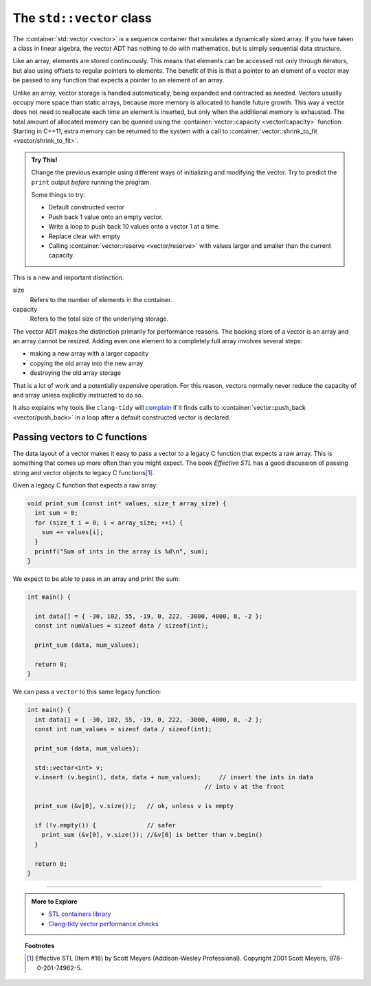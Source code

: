 ..  Copyright (C)  Dave Parillo.  Permission is granted to copy, distribute
    and/or modify this document under the terms of the GNU Free Documentation
    License, Version 1.3 or any later version published by the Free Software
    Foundation; with Invariant Sections being Forward, and Preface,
    no Front-Cover Texts, and no Back-Cover Texts.  A copy of
    the license is included in the section entitled "GNU Free Documentation
    License".

.. index:: 
   pair: sequence containers; vector
   pair: vector; size
   pair: vector; capacity

The ``std::vector`` class
=========================
The :container:`std::vector <vector>` is a sequence container 
that simulates a dynamically sized array.
If you have taken a class in linear algebra, 
the vector ADT has nothing to do with mathematics,
but is simply sequential data structure.

Like an array, elements are stored continuously.
This means that elements can be accessed not only through iterators, 
but also using offsets to regular pointers to elements.
The benefit of this is that a pointer to an element of a vector may be passed 
to any function that expects a pointer to an element of an array.

Unlike an array,
vector storage is handled automatically, being expanded and contracted as needed. 
Vectors usually occupy more space than static arrays, 
because more memory is allocated to handle future growth. 
This way a vector does not need to reallocate each time an element is inserted, 
but only when the additional memory is exhausted. 
The total amount of allocated memory can be queried using the :container:`vector::capacity <vector/capacity>` function. 
Starting in C++11, extra memory can be returned to the system with a call to
:container:`vector::shrink_to_fit <vector/shrink_to_fit>`.


.. index:: 
   pair: graph; std::vector

.. tabbed:: tab_vector_sz_cap

   .. tab:: Size vs Capacity

      A vector declared as:

      .. code-block:: cpp

         std::vector<int> v(6);

      Creates a vector of type ``int``,
      with size 6 and all values initialized to 0.
      At this point, the size and capacity of the vector are the same.

      If we assign new values to the vector:

      .. code-block:: cpp

         v = {2, 7, 1, 8};

      The new values replace the old.
      Although the **size** of the vector lowers from 6 to 4,
      the **capacity** of the vector is not changed.

      .. graphviz:: 
         :alt: A vector of type int

         digraph {
           graph [fontname = "Bitstream Vera Sans", 
                  labelloc=b,
                  label="A vector of type int"
           ];
           node [fontname = "Bitstream Vera Sans", fontsize=14, shape=plaintext];
           "Indices:" -> "Values:" [color=white];
           "unused storage";

           node [shape=record, width=4.75, fixedsize=true];
           indices [label="v[0] | v[1] | v[2] | v[3]| v[4] | v[5]", color=white];
           values [label="<f0> 2 | <f1> 7 | <f2> 1 | <f3> 8 | <f4> 0 | <f5> 0 ", 
                   color=black, fillcolor=lightblue, style=filled];

           values:f4,values:f5 -> "unused storage" [dir=back];
           { rank=same; "Values:"; values }
           { rank=same; "Indices:"; indices }
         }

      The data at ``v[4]`` and ``v[5]`` were originally default constructed
      and accessible when the vector was initially created with the explicit
      size = ``6``.
      Once the new data is assigned and the size of the vector is reduced,
      the ``end()`` also shrinks.
      A loop over the elements in the vector will not include
      the data at ``v[4]`` and ``v[5]``.

   .. tab:: Run It

      .. activecode:: ac_copy_vectot_sz_capacity
         :compileargs: ['-Wall', '-Wextra', '-pedantic', '-std=c++11']
         :nocodelens:
         :language: cpp

         #include <iostream>
         #include <vector>

         using std::cout;
         using std::vector;

         void print(const vector<int>& container)
         {
           cout << "size: " << container.size()
                << ", capacity: " << container.capacity() 
                << ", values: ";
           for (const auto& v: container) {
               cout << v << ' ';
           }
           cout << '\n';
         }
                 

         int main()
         {
           vector<int> v(6);
           print (v);
           v = {2, 7, 1, 8};
           print (v);
           v.pop_back();
           print (v);
           v.clear();
           print (v);
           v = {5,13};
           v.shrink_to_fit();
           print(v);
         }

.. admonition:: Try This!

   Change the previous example using different ways of initializing and
   modifying the vector.
   Try to predict the ``print`` output *before* running the program.

   Some things to try:

   - Default constructed vector
   - Push back 1 value onto an empty vector. 
   - Write a loop to push back 10 values onto a vector 1 at a time.
   - Replace clear with empty
   - Calling :container:`vector::reserve <vector/reserve>` with
     values larger and smaller than the current capacity.

This is a new and important distinction.

size
   Refers to the number of elements in the container.

capacity
   Refers to the total size of the underlying storage.

The vector ADT makes the distinction primarily for performance reasons.
The backing store of a vector is an array and an array cannot be resized.
Adding even one element to a completely full array involves several steps:

- making a new array with a larger capacity
- copying the old array into the new array
- destroying the old array storage

That is a lot of work and a potentially expensive operation.
For this reason, vectors normally never reduce the capacity of 
and array unless explicitly instructed to do so.

It also explains why tools like ``clang-tidy`` will 
`complain <https://clang.llvm.org/extra/clang-tidy/checks/performance-inefficient-vector-operation.html>`__
if it finds calls to :container:`vector::push_back <vector/push_back>`
in a loop after a default constructed vector is declared.

.. index:: 
   pair: vector; as C function parameters

Passing vectors to C functions
------------------------------

The data layout of a vector makes it easy to pass a vector to a legacy C
function that expects a raw array.
This is something that comes up more often than you might expect.
The book *Effective STL* has a good discussion of 
passing string and vector objects to legacy C functions\ [1]_\ .

Given a legacy C function that expects a raw array:

.. code-block:: cpp

  void print_sum (const int* values, size_t array_size) {
    int sum = 0;
    for (size_t i = 0; i < array_size; ++i) {
      sum += values[i];
    }
    printf("Sum of ints in the array is %d\n", sum);
  }

We expect to be able to pass in an array and print the sum:

.. code-block:: cpp

   int main() {

     int data[] = { -30, 102, 55, -19, 0, 222, -3000, 4000, 8, -2 };
     const int numValues = sizeof data / sizeof(int);

     print_sum (data, num_values);

     return 0;
   }

We can pass a ``vector`` to this same legacy function:

.. code-block:: cpp

   int main() {
     int data[] = { -30, 102, 55, -19, 0, 222, -3000, 4000, 8, -2 };
     const int num_values = sizeof data / sizeof(int);

     print_sum (data, num_values);

     std::vector<int> v;
     v.insert (v.begin(), data, data + num_values);	// insert the ints in data
                                                    // into v at the front

     print_sum (&v[0], v.size());   // ok, unless v is empty

     if (!v.empty()) {              // safer
       print_sum (&v[0], v.size()); //&v[0] is better than v.begin()
     }

     return 0;
   }


-----

.. admonition:: More to Explore

   - `STL containers library <http://en.cppreference.com/w/cpp/container>`_
   - `Clang-tidy vector performance checks <https://clang.llvm.org/extra/clang-tidy/checks/performance-inefficient-vector-operation.html>`__

.. topic:: Footnotes

   .. [1] Effective STL (Item #16) by Scott Meyers (Addison-Wesley Professional).  Copyright 2001 Scott Meyers, 978-0-201-74962-5.

